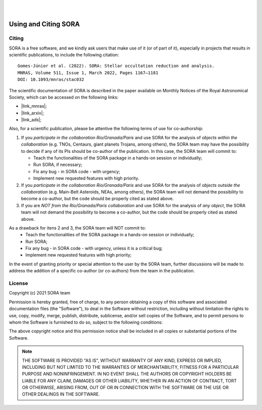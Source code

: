 .. _Sec:License:


.. image:: images/SORA_logo.png
  :width: 500
  :align: center
  :alt: SORA: Stellar Occultation Reduction and Analysis

|
|


Using and Citing SORA
=====================

Citing
------


SORA is a free software, and we kindly ask users that make use of it (or of part of it), especially in
projects that results in scientific publications, to include the following citation:

::

    Gomes-Júnior et al. (2022). SORA: Stellar occultation reduction and analysis.
    MNRAS, Volume 511, Issue 1, March 2022, Pages 1167–1181
    DOI: 10.1093/mnras/stac032


The scientific documentation of SORA is described in the paper available on Monthly Notices
of the Royal Astronomical Society, which can be accessed on the following links:

* |link_mnras|;
* |link_arxiv|;
* |link_ads|;

.. |link_mnras| raw:: html

 <a href="https://academic.oup.com/mnras/article-abstract/511/1/1167/6501222" target="_blank">MNRAS</a>

.. |link_arxiv| raw:: html

  <a href="https://arxiv.org/abs/2201.01799" target="_blank">Arxiv</a>

.. |link_ads| raw:: html

  <a href="https://ui.adsabs.harvard.edu/abs/2022MNRAS.511.1167G%2F/abstract" target="_blank">ADS</a>

Also, for a scientific publication, please be attentive the following terms of use for 
co-authorship:

1. If you *participate in the collaboration Rio/Granada/Paris* and use SORA for the analysis of 
   *objects within the collaboration* (e.g. TNOs, Centaurs, giant planets Trojans, among others), 
   the SORA team may have the possibility to decide if any of its PIs should be co-author of the 
   publication. In this case, the SORA team will commit to:
   
   * Teach the functionalities of the SORA package in a hands-on session or individually;
   * Run SORA, if necessary;
   * Fix any bug - in SORA code - with urgency;
   * Implement new requested features with high priority.

2. If you *participate in the collaboration Rio/Granada/Paris* and use SORA for the analysis of 
   *objects outside the collaboration* (e.g. Main-Belt Asteroids, NEAs, among others), the SORA 
   team will not demand the possibility to become a co-author, but the code should be properly
   cited as stated above.

3. If you are *NOT from the Rio/Granada/Paris collaboration* and use SORA for the analysis of *any 
   object*, the SORA team will not demand the possibility to become a co-author, but the code should
   be properly cited as stated above.


As a drawback for itens 2 and 3, the SORA team will NOT commit to:
   * Teach the functionalities of the SORA package in a hands-on session or individually;
   * Run SORA;
   * Fix any bug - in SORA code - with urgency, unless it is a critical bug;
   * Implement new requested features with high priority;


In the event of granting priority or special attention to the user by the SORA team, further discussions will be made to address the addition of a specific co-author (or co-authors) from the team in the publication.



License
-------

Copyright (c) 2021 SORA team

Permission is hereby granted, free of charge, to any person obtaining
a copy of this software and associated documentation files (the
"Software"), to deal in the Software without restriction, including
without limitation the rights to use, copy, modify, merge, publish,
distribute, sublicense, and/or sell copies of the Software, and to
permit persons to whom the Software is furnished to do so, subject to
the following conditions:

The above copyright notice and this permission notice shall be
included in all copies or substantial portions of the Software.

.. note::
    THE SOFTWARE IS PROVIDED "AS IS", WITHOUT WARRANTY OF ANY KIND,
    EXPRESS OR IMPLIED, INCLUDING BUT NOT LIMITED TO THE WARRANTIES OF
    MERCHANTABILITY, FITNESS FOR A PARTICULAR PURPOSE AND
    NONINFRINGEMENT. IN NO EVENT SHALL THE AUTHORS OR COPYRIGHT HOLDERS BE
    LIABLE FOR ANY CLAIM, DAMAGES OR OTHER LIABILITY, WHETHER IN AN ACTION
    OF CONTRACT, TORT OR OTHERWISE, ARISING FROM, OUT OF OR IN CONNECTION
    WITH THE SOFTWARE OR THE USE OR OTHER DEALINGS IN THE SOFTWARE.
